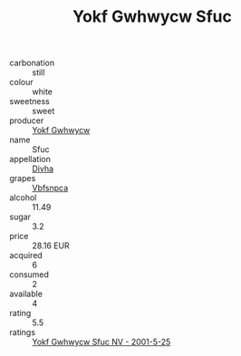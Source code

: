 :PROPERTIES:
:ID:                     6be6ffc9-dde5-40cb-999c-fd162a7628b9
:END:
#+TITLE: Yokf Gwhwycw Sfuc 

- carbonation :: still
- colour :: white
- sweetness :: sweet
- producer :: [[id:468a0585-7921-4943-9df2-1fff551780c4][Yokf Gwhwycw]]
- name :: Sfuc
- appellation :: [[id:c31dd59d-0c4f-4f27-adba-d84cb0bd0365][Divha]]
- grapes :: [[id:0ca1d5f5-629a-4d38-a115-dd3ff0f3b353][Vbfsnpca]]
- alcohol :: 11.49
- sugar :: 3.2
- price :: 28.16 EUR
- acquired :: 6
- consumed :: 2
- available :: 4
- rating :: 5.5
- ratings :: [[id:045d2e9b-f9aa-44fe-920a-80b0e96bc7f0][Yokf Gwhwycw Sfuc NV - 2001-5-25]]


